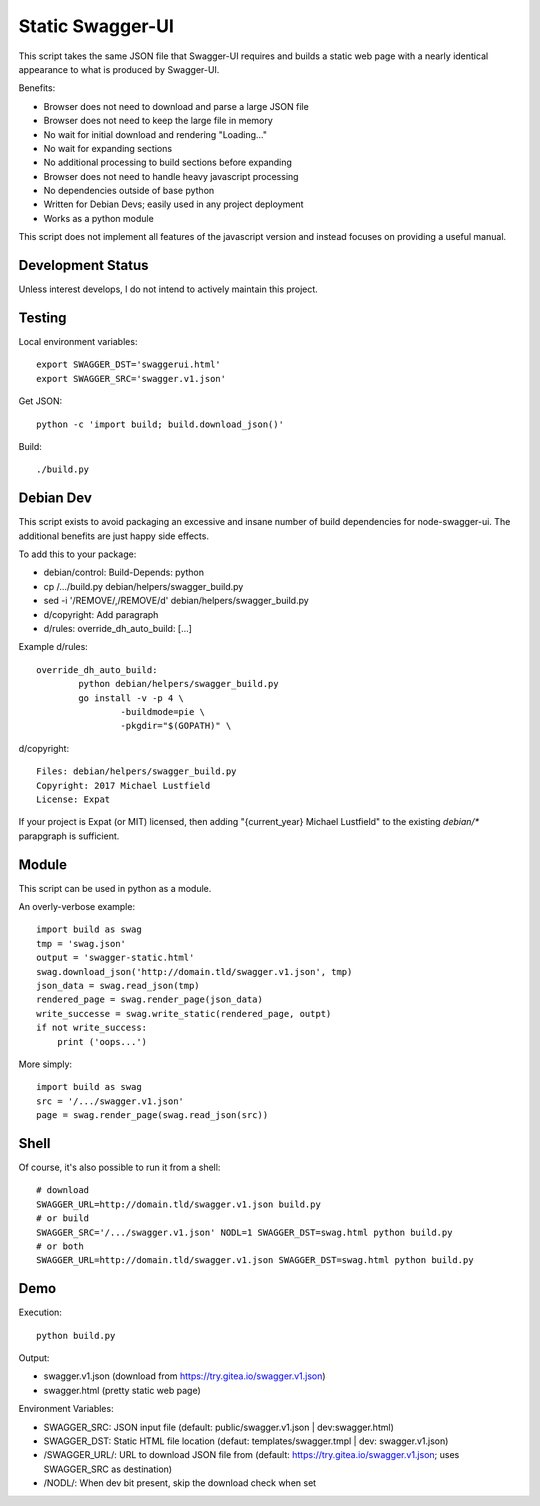 Static Swagger-UI
=================

This script takes the same JSON file that Swagger-UI requires and builds a
static web page with a nearly identical appearance to what is produced by
Swagger-UI.

Benefits:

- Browser does not need to download and parse a large JSON file
- Browser does not need to keep the large file in memory
- No wait for initial download and rendering "Loading..."
- No wait for expanding sections
- No additional processing to build sections before expanding
- Browser does not need to handle heavy javascript processing
- No dependencies outside of base python
- Written for Debian Devs; easily used in any project deployment
- Works as a python module

This script does not implement all features of the javascript version
and instead focuses on providing a useful manual.

Development Status
------------------

Unless interest develops, I do not intend to actively maintain this project.

Testing
-------

Local environment variables::

    export SWAGGER_DST='swaggerui.html'
    export SWAGGER_SRC='swagger.v1.json'

Get JSON::

    python -c 'import build; build.download_json()'

Build::

    ./build.py

Debian Dev
----------

This script exists to avoid packaging an excessive and insane number of
build dependencies for node-swagger-ui. The additional benefits are just
happy side effects.

To add this to your package:

- debian/control: Build-Depends: python
- cp /.../build.py debian/helpers/swagger_build.py
- sed -i '/REMOVE/,/REMOVE/d' debian/helpers/swagger_build.py
- d/copyright: Add paragraph
- d/rules: override_dh_auto_build: [...]

Example d/rules::

    override_dh_auto_build:
            python debian/helpers/swagger_build.py
            go install -v -p 4 \
                    -buildmode=pie \
                    -pkgdir="$(GOPATH)" \

d/copyright::

    Files: debian/helpers/swagger_build.py
    Copyright: 2017 Michael Lustfield
    License: Expat

If your project is Expat (or MIT) licensed, then adding "{current_year}
Michael Lustfield" to the existing `debian/*` parapgraph is sufficient.

Module
------

This script can be used in python as a module.

An overly-verbose example::

    import build as swag
    tmp = 'swag.json'
    output = 'swagger-static.html'
    swag.download_json('http://domain.tld/swagger.v1.json', tmp)
    json_data = swag.read_json(tmp)
    rendered_page = swag.render_page(json_data)
    write_successe = swag.write_static(rendered_page, outpt)
    if not write_success:
        print ('oops...')

More simply::

    import build as swag
    src = '/.../swagger.v1.json'
    page = swag.render_page(swag.read_json(src))


Shell
-----

Of course, it's also possible to run it from a shell::

    # download
    SWAGGER_URL=http://domain.tld/swagger.v1.json build.py
    # or build
    SWAGGER_SRC='/.../swagger.v1.json' NODL=1 SWAGGER_DST=swag.html python build.py
    # or both
    SWAGGER_URL=http://domain.tld/swagger.v1.json SWAGGER_DST=swag.html python build.py

Demo
----

Execution::

    python build.py

Output:

- swagger.v1.json (download from https://try.gitea.io/swagger.v1.json)
- swagger.html (pretty static web page)

Environment Variables:

- SWAGGER_SRC: JSON input file (default: public/swagger.v1.json | dev:swagger.html)
- SWAGGER_DST: Static HTML file location (defaut: templates/swagger.tmpl | dev: swagger.v1.json)
- /SWAGGER_URL/: URL to download JSON file from (default: https://try.gitea.io/swagger.v1.json; uses SWAGGER_SRC as destination)
- /NODL/: When dev bit present, skip the download check when set
